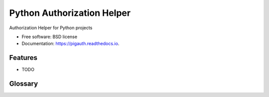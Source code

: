 =================================================================================================================================================================
Python Authorization Helper
=================================================================================================================================================================


.. image:: https://img.shields.io/pypi/v/pigauth.svg
        :target: https://pypi.python.org/pypi/pigauth

.. image:: https://img.shields.io/travis/ivangeorgiev/pigauth.svg
        :target: https://travis-ci.com/ivangeorgiev/pigauth

.. image:: https://readthedocs.org/projects/pigauth/badge/?version=latest
        :target: https://pigauth.readthedocs.io/en/latest/?version=latest
        :alt: Documentation Status




Authorization Helper for Python projects


* Free software: BSD license
* Documentation: https://pigauth.readthedocs.io.


Features
--------

* TODO

Glossary
---------

.. glossary::

    authorization scheme
        Specification of how the authorization is handled through a set of permissions
        and role definitions.

    grant
        Assignment of a role or a permission pattern which grants matching permissions
        to a user.

    pattern modifier
        Specifies how the permission pattern evaluation is to be modified.

    permission pattern
        An expression which is evaluated to match permissions.

    role
        A collection of permissions.
